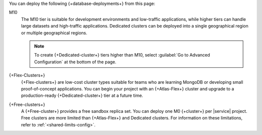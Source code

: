 
You can deploy the following {+database-deployments+} from this page:

M10
  The M10 tier is suitable for development environments
  and low-traffic applications, while higher tiers can handle large
  datasets and high-traffic applications. Dedicated clusters can be
  deployed into a single geographical region or multiple geographical 
  regions. 
  
  .. note::
     
     To create {+Dedicated-cluster+} tiers higher than M10, select 
     :guilabel:`Go to Advanced Configuration` at the bottom of the page. 

{+Flex-Clusters+}
  {+Flex-clusters+} are low-cost cluster types suitable for teams 
  who are learning MongoDB or developing small proof-of-concept applications.
  You can begin your project with an {+Atlas-Flex+} cluster and upgrade to 
  a production-ready {+Dedicated-cluster+} tier at a future time.

  .. include:: /includes/shared-to-atlas-flex-migration.rst

  .. include:: /includes/serverless-to-atlas-flex-migration.rst

{+Free-clusters+}
  A {+Free-cluster+} provides a free sandbox replica set. You can deploy 
  one M0 {+cluster+} per |service| project. Free clusters are more 
  limited than {+Atlas-Flex+} and Dedicated clusters. For information on 
  these limitations, refer to :ref:`<shared-limits-config>`.
